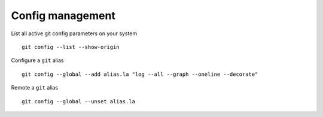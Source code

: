 Config management
------------------

List all active git config parameters on your system

::

  git config --list --show-origin

Configure a ``git`` alias

::

  git config --global --add alias.la "log --all --graph --oneline --decorate"

Remote a ``git`` alias

::

  git config --global --unset alias.la
